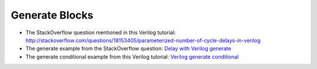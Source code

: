 ###############
Generate Blocks
###############

* The StackOverflow question mentioned in this Verilog tutorial: http://stackoverflow.com/questions/18153405/parameterized-number-of-cycle-delays-in-verilog
* The generate example from the StackOverflow question: `Delay with Verilog generate <http://www.edaplayground.com/s/4/50>`_
* The generate conditional example from this Verilog tutorial: `Verilog generate conditional <http://www.edaplayground.com/s/example/385>`_

.. raw:: html

  <iframe width="1280" height="720" src="//www.youtube.com/embed/5CKfP4n9ge0?vq=hd720" frameborder="0" allowfullscreen></iframe>
